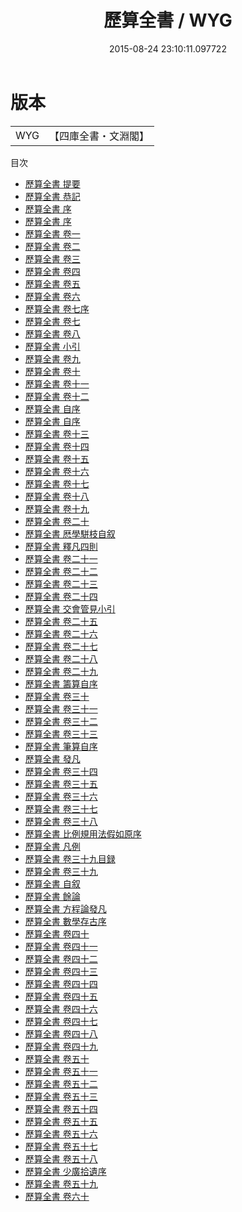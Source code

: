 #+TITLE: 歷算全書 / WYG
#+DATE: 2015-08-24 23:10:11.097722
* 版本
 |       WYG|【四庫全書・文淵閣】|
目次
 - [[file:KR3f0026_000.txt::000-1a][歷算全書 提要]]
 - [[file:KR3f0026_000.txt::000-5a][歷算全書 恭記]]
 - [[file:KR3f0026_000.txt::000-7a][歷算全書 序]]
 - [[file:KR3f0026_000.txt::000-10a][歷算全書 序]]
 - [[file:KR3f0026_001.txt::001-1a][歷算全書 卷一]]
 - [[file:KR3f0026_002.txt::002-1a][歷算全書 卷二]]
 - [[file:KR3f0026_003.txt::003-1a][歷算全書 卷三]]
 - [[file:KR3f0026_004.txt::004-1a][歷算全書 卷四]]
 - [[file:KR3f0026_005.txt::005-1a][歷算全書 卷五]]
 - [[file:KR3f0026_006.txt::006-1a][歷算全書 卷六]]
 - [[file:KR3f0026_007.txt::007-1a][歷算全書 卷七序]]
 - [[file:KR3f0026_007.txt::007-4a][歷算全書 卷七]]
 - [[file:KR3f0026_008.txt::008-1a][歷算全書 卷八]]
 - [[file:KR3f0026_009.txt::009-1a][歷算全書 小引]]
 - [[file:KR3f0026_009.txt::009-3a][歷算全書 卷九]]
 - [[file:KR3f0026_010.txt::010-1a][歷算全書 卷十]]
 - [[file:KR3f0026_011.txt::011-1a][歷算全書 卷十一]]
 - [[file:KR3f0026_012.txt::012-1a][歷算全書 卷十二]]
 - [[file:KR3f0026_013.txt::013-1a][歷算全書 自序]]
 - [[file:KR3f0026_013.txt::013-2a][歷算全書 自序]]
 - [[file:KR3f0026_013.txt::013-3a][歷算全書 卷十三]]
 - [[file:KR3f0026_014.txt::014-1a][歷算全書 卷十四]]
 - [[file:KR3f0026_015.txt::015-1a][歷算全書 卷十五]]
 - [[file:KR3f0026_016.txt::016-1a][歷算全書 卷十六]]
 - [[file:KR3f0026_017.txt::017-1a][歷算全書 卷十七]]
 - [[file:KR3f0026_018.txt::018-1a][歷算全書 卷十八]]
 - [[file:KR3f0026_019.txt::019-1a][歷算全書 卷十九]]
 - [[file:KR3f0026_020.txt::020-1a][歷算全書 卷二十]]
 - [[file:KR3f0026_021.txt::021-1a][歷算全書 厯學駢枝自叙]]
 - [[file:KR3f0026_022.txt::022-1a][歷算全書 釋凡四則]]
 - [[file:KR3f0026_023.txt::023-1a][歷算全書 卷二十一]]
 - [[file:KR3f0026_024.txt::024-1a][歷算全書 卷二十二]]
 - [[file:KR3f0026_025.txt::025-1a][歷算全書 卷二十三]]
 - [[file:KR3f0026_026.txt::026-1a][歷算全書 卷二十四]]
 - [[file:KR3f0026_027.txt::027-1a][歷算全書 交會管見小引]]
 - [[file:KR3f0026_028.txt::028-1a][歷算全書 卷二十五]]
 - [[file:KR3f0026_029.txt::029-1a][歷算全書 卷二十六]]
 - [[file:KR3f0026_030.txt::030-1a][歷算全書 卷二十七]]
 - [[file:KR3f0026_031.txt::031-1a][歷算全書 卷二十八]]
 - [[file:KR3f0026_032.txt::032-1a][歷算全書 卷二十九]]
 - [[file:KR3f0026_033.txt::033-1a][歷算全書 籌算自序]]
 - [[file:KR3f0026_034.txt::034-1a][歷算全書 卷三十]]
 - [[file:KR3f0026_035.txt::035-1a][歷算全書 卷三十一]]
 - [[file:KR3f0026_036.txt::036-1a][歷算全書 卷三十二]]
 - [[file:KR3f0026_037.txt::037-1a][歷算全書 卷三十三]]
 - [[file:KR3f0026_038.txt::038-1a][歷算全書 筆算自序]]
 - [[file:KR3f0026_039.txt::039-1a][歷算全書 發凡]]
 - [[file:KR3f0026_040.txt::040-1a][歷算全書 卷三十四]]
 - [[file:KR3f0026_041.txt::041-1a][歷算全書 卷三十五]]
 - [[file:KR3f0026_042.txt::042-1a][歷算全書 卷三十六]]
 - [[file:KR3f0026_043.txt::043-1a][歷算全書 卷三十七]]
 - [[file:KR3f0026_044.txt::044-1a][歷算全書 卷三十八]]
 - [[file:KR3f0026_045.txt::045-1a][歷算全書 比例規用法假如原序]]
 - [[file:KR3f0026_046.txt::046-1a][歷算全書 凡例]]
 - [[file:KR3f0026_047.txt::047-1a][歷算全書 卷三十九目録]]
 - [[file:KR3f0026_048.txt::048-1a][歷算全書 卷三十九]]
 - [[file:KR3f0026_049.txt::049-1a][歷算全書 自叙]]
 - [[file:KR3f0026_050.txt::050-1a][歷算全書 餘論]]
 - [[file:KR3f0026_051.txt::051-1a][歷算全書 方程論發凡]]
 - [[file:KR3f0026_052.txt::052-1a][歷算全書 數學存古序]]
 - [[file:KR3f0026_053.txt::053-1a][歷算全書 卷四十]]
 - [[file:KR3f0026_054.txt::054-1a][歷算全書 卷四十一]]
 - [[file:KR3f0026_055.txt::055-1a][歷算全書 卷四十二]]
 - [[file:KR3f0026_056.txt::056-1a][歷算全書 卷四十三]]
 - [[file:KR3f0026_057.txt::057-1a][歷算全書 卷四十四]]
 - [[file:KR3f0026_058.txt::058-1a][歷算全書 卷四十五]]
 - [[file:KR3f0026_059.txt::059-1a][歷算全書 卷四十六]]
 - [[file:KR3f0026_060.txt::060-1a][歷算全書 卷四十七]]
 - [[file:KR3f0026_061.txt::061-1a][歷算全書 卷四十八]]
 - [[file:KR3f0026_062.txt::062-1a][歷算全書 卷四十九]]
 - [[file:KR3f0026_063.txt::063-1a][歷算全書 卷五十]]
 - [[file:KR3f0026_064.txt::064-1a][歷算全書 卷五十一]]
 - [[file:KR3f0026_065.txt::065-1a][歷算全書 卷五十二]]
 - [[file:KR3f0026_066.txt::066-1a][歷算全書 卷五十三]]
 - [[file:KR3f0026_067.txt::067-1a][歷算全書 卷五十四]]
 - [[file:KR3f0026_068.txt::068-1a][歷算全書 卷五十五]]
 - [[file:KR3f0026_069.txt::069-1a][歷算全書 卷五十六]]
 - [[file:KR3f0026_070.txt::070-1a][歷算全書 卷五十七]]
 - [[file:KR3f0026_071.txt::071-1a][歷算全書 卷五十八]]
 - [[file:KR3f0026_072.txt::072-1a][歷算全書 少廣拾遺序]]
 - [[file:KR3f0026_073.txt::073-1a][歷算全書 卷五十九]]
 - [[file:KR3f0026_074.txt::074-1a][歷算全書 卷六十]]
